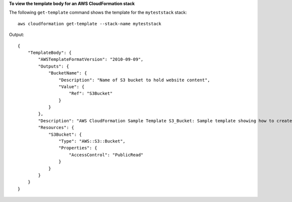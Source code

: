 **To view the template body for an AWS CloudFormation stack**

The following ``get-template`` command shows the template for the ``myteststack`` stack::

  aws cloudformation get-template --stack-name myteststack

Output::

  {
      "TemplateBody": {
          "AWSTemplateFormatVersion": "2010-09-09",
          "Outputs": {
              "BucketName": {
                  "Description": "Name of S3 bucket to hold website content",
                  "Value": {
                      "Ref": "S3Bucket"
                  }
              }
          },
          "Description": "AWS CloudFormation Sample Template S3_Bucket: Sample template showing how to create a publicly accessible S3 bucket. **WARNING** This template creates an S3 bucket. You will be billed for the AWS resources used if you create a stack from this template.",
          "Resources": {
              "S3Bucket": {
                  "Type": "AWS::S3::Bucket",
                  "Properties": {
                      "AccessControl": "PublicRead"
                  }
              }
          }
      }
  }